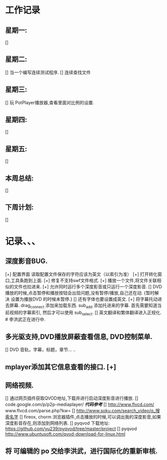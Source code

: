 * 工作记录
** 星期一:
   []
** 星期二:   
   [] 当一个编写连续测试程序.
   [] 连续查找文件
** 星期三:
   [] 玩 PotPlayer播放器,查看里面对比例的设置.   
** 星期四:   
   []
** 星期五:
   []
** 本周总结:
   []
** 下周计划:
   []
* 记录、、、
** 深度影音BUG.
   [+] 配置界面 读取配置文件保存的字符应该为英文（以索引为准）   
   [+] 打开转化窗口,工具条跑到上面.
   [+] 修复不支持swf文件格式.
   [+] 播放一个文件,将文件关联相似的文件也拉进来.
   [+] 允许同时运行多个深度影音或只运行一个深度影音.
   [] DVD播放的时候,点击暂停和播放按钮会出现问题,没有暂停/播放,自己还在动. {暂时解决 设置为播放DVD
      的时候未暂停.}
   [] 还有字体也要设置成英文.
   [+] 将字幕托动进去屏幕.
      drag_connect 添加来加载东西.
      sub_add 添加托进来的字幕.
      首先需要知道当前视频的字幕索引, 然后才可以使用 sub_select.	  
   [] 英文翻译和繁体翻译进入正规化. # 李洪武正在进行中.
** 多光驱支持,DVD播放屏蔽查看信息, DVD控制菜单.
   [] DVD 音轨，字幕，标题，章节... ..
** mplayer添加其它信息查看的接口.  [+]
** 网络视频.
   [] 通过网页插件获取QVOD地址,下载并进行启动深度影音进行播放.
   [] code.google.com/p/p2p-mediaplayer/ /*代码参考*/
   [] http://www.flvcd.com/  www.flvcd.com/parse.php?kw=
   [] http://www.soku.com/search_video/q_搜索名字
   [] fireox, chorm 浏览器插件,点击播放的时候,可以调出我的深度影音,如果深度影音存在,则添加到网络列表.
   [] pyqvod 下载地址: https://github.com/yu239/pyqvod/tree/master/project
   [] pyqvod http://www.ubuntusoft.com/qvod-download-for-linux.html
** 将 可编辑的 po 交给李洪武，进行国际化的重新审核.



